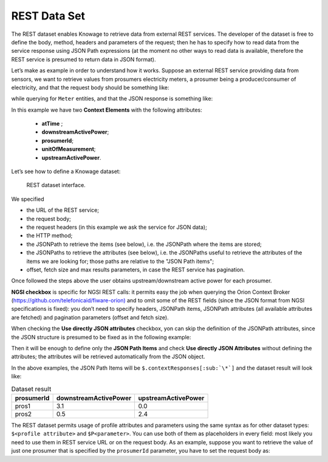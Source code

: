 REST Data Set
########################################################################################################################

The REST dataset enables Knowage to retrieve data from external REST services. The developer of the dataset is free to define the body, method, headers and parameters of the request; then he has to specify how to read data from the service response using JSON Path expressions (at the moment no other ways to read data is available, therefore the REST service is presumed to return data in JSON format).

Let’s make as example in order to understand how it works. Suppose an external REST service providing data from sensors, we want to retrieve values from prosumers electricity meters, a prosumer being a producer/consumer of electricity, and that the request body should be something like:

.. code-block:: json
         :caption: Request body code
         :linenos:

         {  "entities": [ {
            "isPattern": "true",
            "id": ".*",
            "type":"Meter"
            } ]
         }

while querying for ``Meter`` entities, and that the JSON response is something like:

.. code-block:: json
         :caption: RJSON response code
         :linenos:

         {
                "contextResponses": [
             {
                "contextElement": {
                "id": "pros6_Meter",
                "type": "Meter",
                "isPattern": "false",
                "attributes": [
                    {
                      "name": "atTime",
                      "type": "timestamp",
                       "value": "2015-07-21T14:49:46.968+0200"
                     },
                     {
                      "name": "downstreamActivePower",
                      "type": "double",
                      "value": "3.8"
                     },
                    {
                      "name": "prosumerId",
                      "type": "string",
                      "value": "pros3"
                    },
                    {
                      "name": "unitOfMeasurement",
                      "type": "string",
                      "value": "kW"
                     },
                     {
                      "name": "upstreamActivePower",
                      "type": "double",
                      "value": "3.97"
                      }
                    ]
                    },
               "statusCode": {
                       "reasonPhrase": "OK",
                       "code": "200"
                             }
                 },
                    {
                "contextElement": {
                       "id": "pros5_Meter",
                       "type": "Meter",
                       "isPattern": "false",
                       "attributes": [
                    {
                       "name": "atTime",
                       "type": "timestamp",
                       "value": "2015-08-09T20:29:45.698+0200"
                    },
                    {
                       "name": "downstreamActivePower",
                       "type": "double",
                       "value": "1.8"
                    },
                     {
                       "name": "prosumerId",
                       "type": "string",
                       "value": "pros5"
                   },
                    {
                      "name": "unitOfMeasurement",
                      "type": "string",
                      "value": "kW"
                   },
                 {
                      "name": "upstreamActivePower",
                      "type": "double",
                      "value": "0"
                  }
                          ]
                 },
                      "statusCode": {
                      "reasonPhrase": "OK",
                      "code": "200"
                       }
                 }
                         ]
                 }

In this example we have two **Context Elements** with the following attributes:

 -  **atTime** ;
 -  **downstreamActivePower**;
 -  **prosumerId**;
 -  **unitOfMeasurement**;
 -  **upstreamActivePower**.


Let’s see how to define a Knowage dataset:

.. figure:: media/image34.png

    REST dataset interface.

We specified

-  the URL of the REST service;
-  the request body;
-  the request headers (in this example we ask the service for JSON data);
-  the HTTP method;
-  the JSONPath to retrieve the items (see below), i.e. the JSONPath where the items are stored;
-  the JSONPaths to retrieve the attributes (see below), i.e. the JSONPaths useful to retrieve the attributes of the items we are looking for; those paths are relative to the "JSON Path items";
-  offset, fetch size and max results parameters, in case the REST service has pagination.

Once followed the steps above the user obtains upstream/downstream active power for each prosumer.

**NGSI checkbox** is specific for NGSI REST calls: it permits easy the job when querying the Orion Context Broker (`https://github.com/telefonicaid/fiware-orion) <https://github.com/telefonicaid/fiware-orion>`__ and to omit some of the REST fields (since the JSON format from NGSI specifications is fixed): you don’t need to specify headers, JSONPath items, JSONPath attributes (all available attributes are fetched) and pagination parameters (offset and fetch size).

When checking the **Use directly JSON attributes** checkbox, yon can skip the definition of the JSONPath attributes, since the JSON structure is presumed to be fixed as in the following example:

.. code-block:: json
         :caption: Use directly JSON attributes
         :linenos:

         {
          "contextResponses": [
            {
              "prosumerId":"pros1",
              "downstreamActivePower":3.1,
              "upstreamActivePower":0.0
            },{
              "prosumerId":"pros2",
              "downstreamActivePower":0.5,
              "upstreamActivePower":2.4
               }
                             ]
         }


Then it will be enough to define only the **JSON Path Items** and check **Use directly JSON Attributes** without defining the attributes; the attributes will be retrieved automatically from the JSON object.

In the above examples, the JSON Path Items will be ``$.contextResponses[:sub:`\*`]`` and the dataset result will look like:

.. table:: Dataset result
        :widths: auto

        +---------------+-----------------------+---------------------+
        |    prosumerId | downstreamActivePower | upstreamActivePower |
        +===============+=======================+=====================+
        | pros1         | 3.1                   | 0.0                 |
        +---------------+-----------------------+---------------------+
        | pros2         | 0.5                   | 2.4                 |
        +---------------+-----------------------+---------------------+

The REST dataset permits usage of profile attributes and parameters using the same syntax as for other dataset types: ``$<profile attribute>`` and ``$P<parameter>``. You can use both of them as placeholders in every field: most likely you need to use them in REST service URL or on the request body. As an example, suppose you want to retrieve the value of just one prosumer that is specified by the ``prosumerId`` parameter, you have to set the request body as:

.. code-block:: json
         :caption: Request body for prosumerId parameter
         :linenos:

         {
          "entities":[
            {
             "isPattern":"true",
             "type":"Meter",
             "id":"$P{prosumerId}"
            }
                     ]
         }